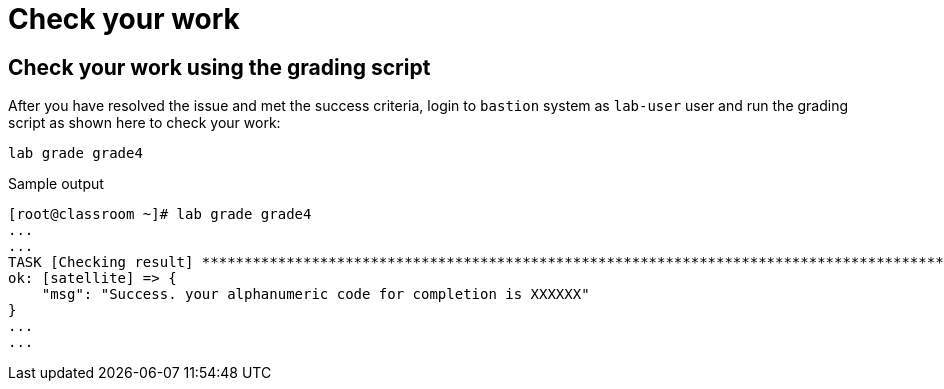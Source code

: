 = Check your work

== Check your work using the grading script

After you have resolved the issue and met the success criteria, login to `bastion` system as `lab-user` user and run the grading script as shown here to check your work:

[source,bash,role=execute]
----
lab grade grade4
----

.Sample output
----
[root@classroom ~]# lab grade grade4
...
...
TASK [Checking result] *********************************************************************************************************************************************************************************************************************
ok: [satellite] => {
    "msg": "Success. your alphanumeric code for completion is XXXXXX"
}
...
...
----